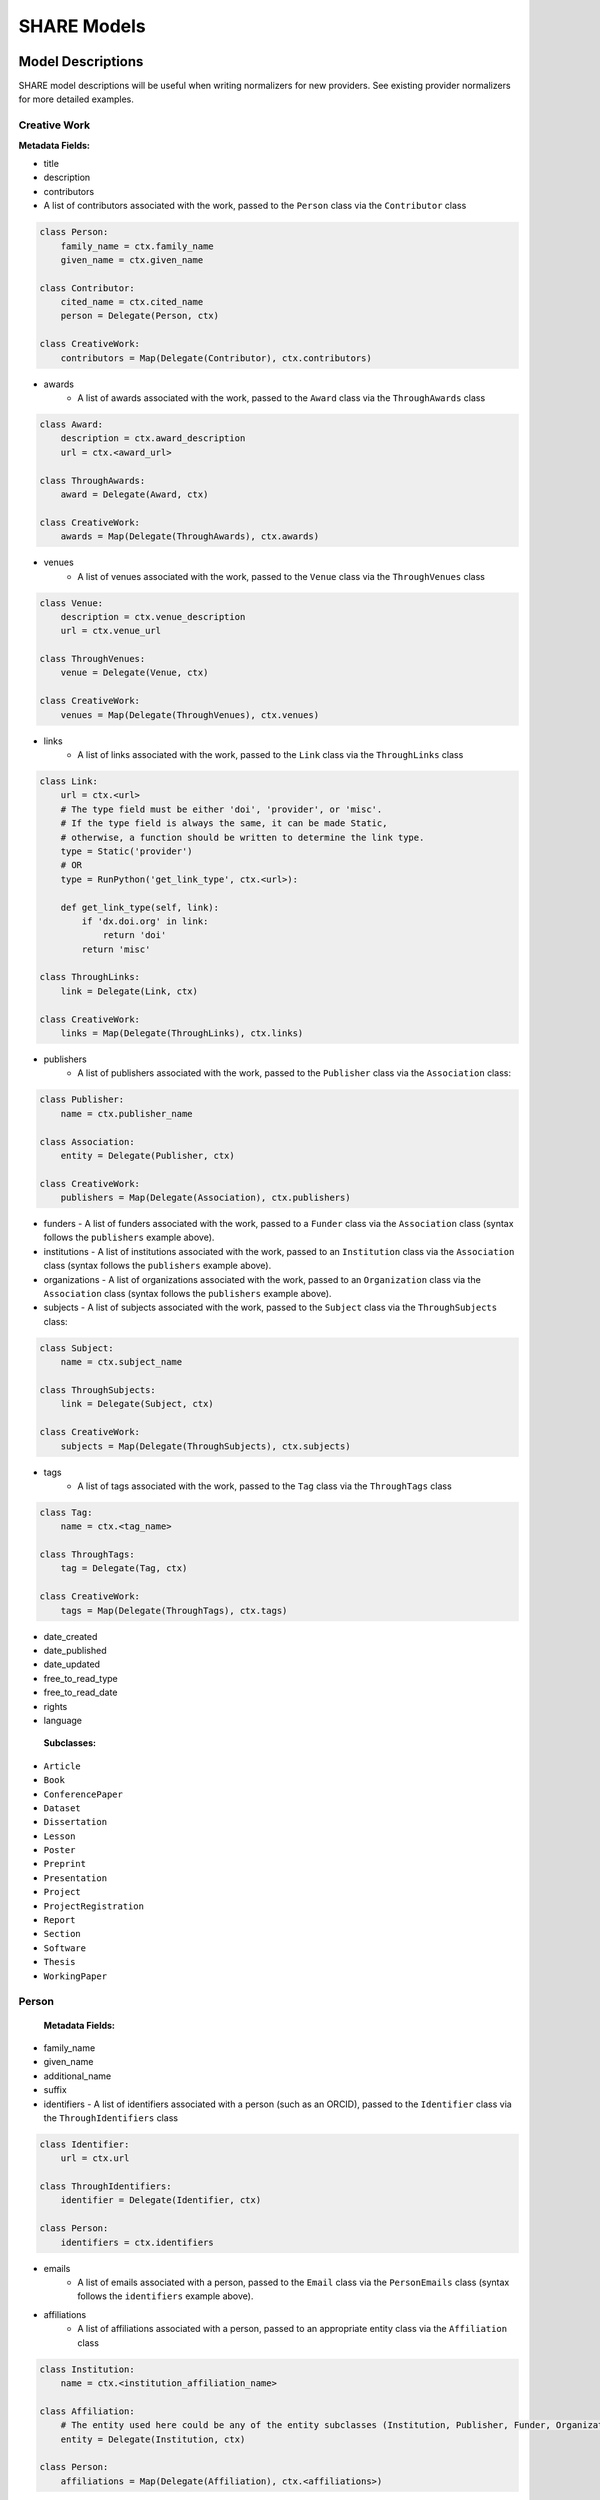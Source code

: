 .. _share-models:

SHARE Models
============

Model Descriptions
------------------

SHARE model descriptions will be useful when writing normalizers for new providers.
See existing provider normalizers for more detailed examples.

.. _creative-work:

Creative Work
"""""""""""""

**Metadata Fields:**

- title
- description
- contributors
- A list of contributors associated with the work, passed to the ``Person`` class via the ``Contributor`` class

.. code-block:: python

    class Person:
        family_name = ctx.family_name
        given_name = ctx.given_name

    class Contributor:
        cited_name = ctx.cited_name
        person = Delegate(Person, ctx)

    class CreativeWork:
        contributors = Map(Delegate(Contributor), ctx.contributors)

- awards
    - A list of awards associated with the work, passed to the ``Award`` class via the ``ThroughAwards`` class

.. code-block:: python

    class Award:
        description = ctx.award_description
        url = ctx.<award_url>

    class ThroughAwards:
        award = Delegate(Award, ctx)

    class CreativeWork:
        awards = Map(Delegate(ThroughAwards), ctx.awards)

- venues
   - A list of venues associated with the work, passed to the ``Venue`` class via the ``ThroughVenues`` class

.. code-block:: python

    class Venue:
        description = ctx.venue_description
        url = ctx.venue_url

    class ThroughVenues:
        venue = Delegate(Venue, ctx)

    class CreativeWork:
        venues = Map(Delegate(ThroughVenues), ctx.venues)

- links
   - A list of links associated with the work, passed to the ``Link`` class via the ``ThroughLinks`` class


.. code-block:: python

    class Link:
        url = ctx.<url>
        # The type field must be either 'doi', 'provider', or 'misc'.
        # If the type field is always the same, it can be made Static,
        # otherwise, a function should be written to determine the link type.
        type = Static('provider')
        # OR
        type = RunPython('get_link_type', ctx.<url>):

        def get_link_type(self, link):
            if 'dx.doi.org' in link:
                return 'doi'
            return 'misc'

    class ThroughLinks:
        link = Delegate(Link, ctx)

    class CreativeWork:
        links = Map(Delegate(ThroughLinks), ctx.links)

- publishers
   - A list of publishers associated with the work, passed to the ``Publisher`` class via the ``Association`` class:

.. code-block:: python

    class Publisher:
        name = ctx.publisher_name

    class Association:
        entity = Delegate(Publisher, ctx)

    class CreativeWork:
        publishers = Map(Delegate(Association), ctx.publishers)

- funders
  - A list of funders associated with the work, passed to a ``Funder`` class via the ``Association`` class (syntax follows the ``publishers`` example above).
- institutions
  - A list of institutions associated with the work, passed to an ``Institution`` class via the ``Association`` class (syntax follows the ``publishers`` example above).
- organizations
  - A list of organizations associated with the work, passed to an ``Organization`` class via the ``Association`` class (syntax follows the ``publishers`` example above).
- subjects
  - A list of subjects associated with the work, passed to the ``Subject`` class via the ``ThroughSubjects`` class:

.. code-block:: python

    class Subject:
        name = ctx.subject_name

    class ThroughSubjects:
        link = Delegate(Subject, ctx)

    class CreativeWork:
        subjects = Map(Delegate(ThroughSubjects), ctx.subjects)

- tags
   - A list of tags associated with the work, passed to the ``Tag`` class via the ``ThroughTags`` class

.. code-block:: python

    class Tag:
        name = ctx.<tag_name>

    class ThroughTags:
        tag = Delegate(Tag, ctx)

    class CreativeWork:
        tags = Map(Delegate(ThroughTags), ctx.tags)

- date_created
- date_published
- date_updated
- free_to_read_type
- free_to_read_date
- rights
- language

 **Subclasses:**

- ``Article``
- ``Book``
- ``ConferencePaper``
- ``Dataset``
- ``Dissertation``
- ``Lesson``
- ``Poster``
- ``Preprint``
- ``Presentation``
- ``Project``
- ``ProjectRegistration``
- ``Report``
- ``Section``
- ``Software``
- ``Thesis``
- ``WorkingPaper``


Person
""""""

 **Metadata Fields:**

- family_name
- given_name
- additional_name
- suffix
- identifiers
  - A list of identifiers associated with a person (such as an ORCID), passed to the ``Identifier`` class via the ``ThroughIdentifiers`` class

.. code-block:: python

    class Identifier:
        url = ctx.url

    class ThroughIdentifiers:
        identifier = Delegate(Identifier, ctx)

    class Person:
        identifiers = ctx.identifiers

- emails
    - A list of emails associated with a person, passed to the ``Email`` class via the ``PersonEmails`` class (syntax follows the ``identifiers`` example above).
- affiliations
    - A list of affiliations associated with a person, passed to an appropriate entity class via the ``Affiliation`` class

.. code-block:: python

    class Institution:
        name = ctx.<institution_affiliation_name>

    class Affiliation:
        # The entity used here could be any of the entity subclasses (Institution, Publisher, Funder, Organization).
        entity = Delegate(Institution, ctx)

    class Person:
        affiliations = Map(Delegate(Affiliation), ctx.<affiliations>)

- location
- url

Entity
""""""

 **Subclasses**
  - ``Organization``
  - ``Publisher``
  - ``Funder``
  - ``Institution``

Model Diagram
-------------
.. image:: _static/share_vertical_models.png


